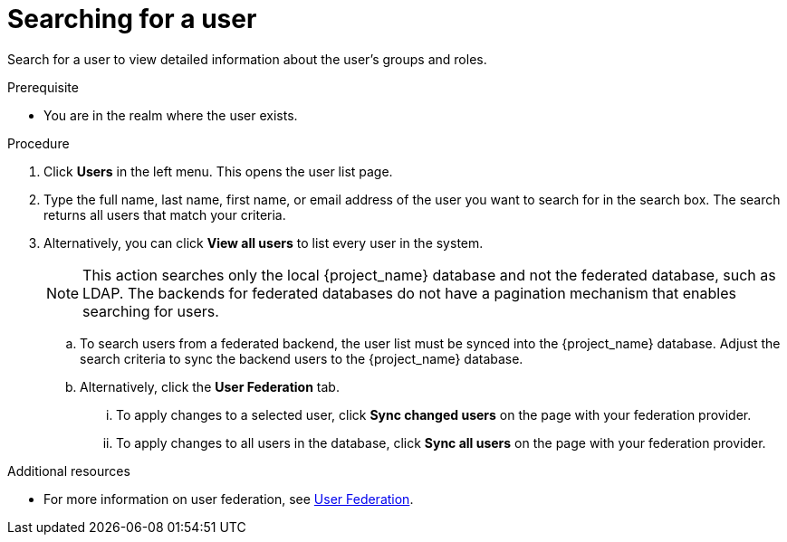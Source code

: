 [id="proc-searching-user_{context}"]
= Searching for a user

Search for a user to view detailed information about the user's groups and roles. 

.Prerequisite
* You are in the realm where the user exists.

.Procedure
. Click *Users* in the left menu. This opens the user list page.  
. Type the full name, last name, first name, or email address of the user you want to search for in the search box. The search returns all users that match your criteria.  
. Alternatively, you can click *View all users* to list every user in the system.  
+
NOTE: This action searches only the local {project_name} database and not the federated database, such as LDAP. The backends for federated databases do not have a pagination mechanism that enables searching for users. 
+
.. To search users from a federated backend, the user list must be synced into the {project_name} database. Adjust the search criteria to sync the backend users to the {project_name} database.
+
.. Alternatively, click the *User Federation* tab.
... To apply changes to a selected user, click *Sync changed users* on the page with your federation provider.
... To apply changes to all users in the database, click *Sync all users* on the page with your federation provider.

.Additional resources
* For more information on user federation, see <<_user-storage-federation,User Federation>>.
